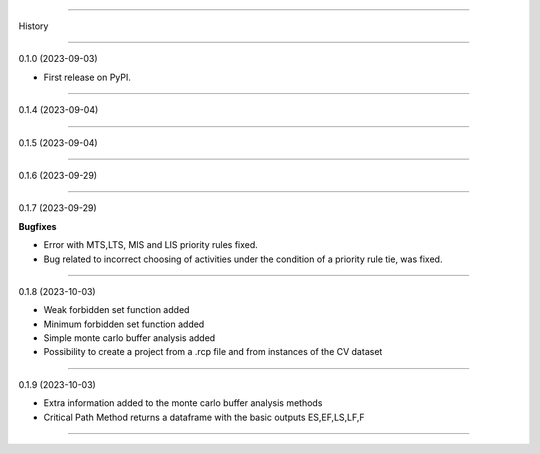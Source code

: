 =======

History

=======

0.1.0 (2023-09-03)

* First release on PyPI.

+++++++++++++++++++

0.1.4 (2023-09-04)

+++++++++++++++++++

0.1.5 (2023-09-04)

+++++++++++++++++++

0.1.6 (2023-09-29)

+++++++++++++++++++

0.1.7 (2023-09-29)

**Bugfixes**

- Error with MTS,LTS, MIS and LIS priority rules fixed.
- Bug related to incorrect choosing of activities under the condition of a priority rule tie, was fixed.

+++++++++++++++++++

0.1.8 (2023-10-03)

- Weak forbidden set function added
- Minimum forbidden set function added
- Simple monte carlo buffer analysis added
- Possibility to create a project from a .rcp file and from instances of the CV dataset

+++++++++++++++++++

0.1.9 (2023-10-03)

- Extra information added to the monte carlo buffer analysis methods
- Critical Path Method returns a dataframe with the basic outputs ES,EF,LS,LF,F

------------------



